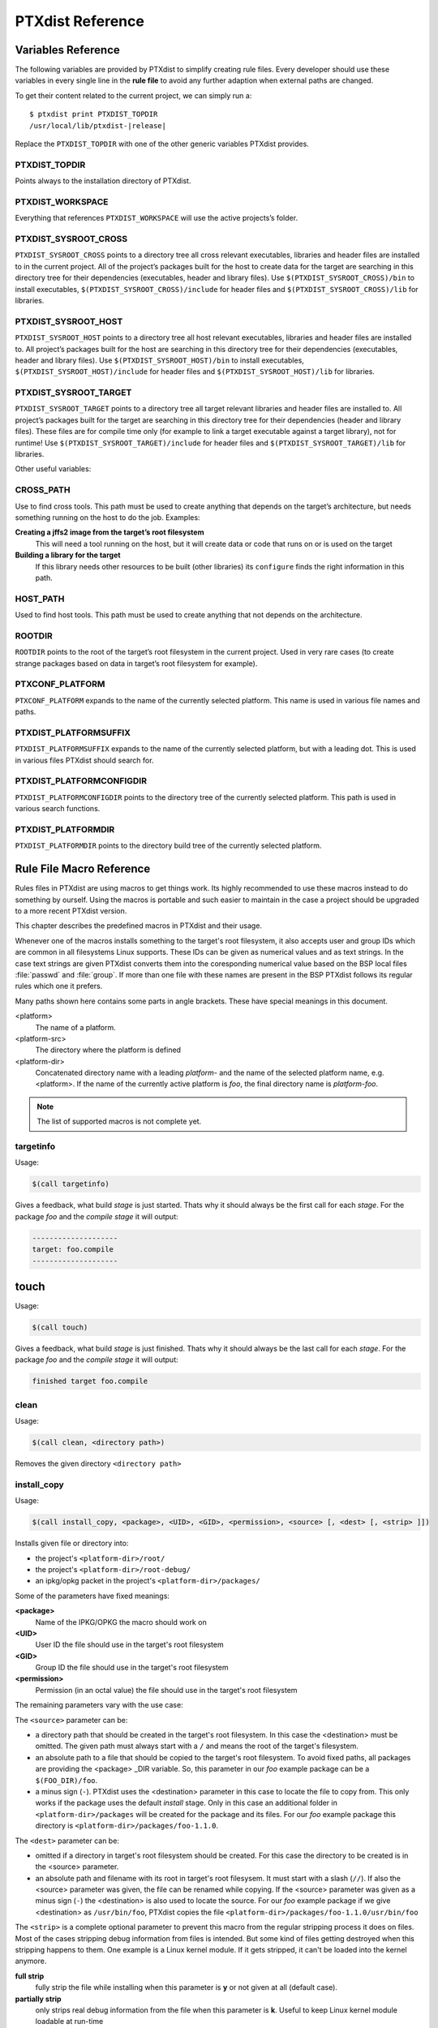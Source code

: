 PTXdist Reference
=================

Variables Reference
-------------------

The following variables are provided by PTXdist to simplify creating
rule files. Every developer should use these variables in every single
line in the **rule file** to avoid any further adaption when external paths
are changed.

To get their content related to the current project, we can simply run
a:

.. parsed-literal::

    $ ptxdist print PTXDIST_TOPDIR
    /usr/local/lib/ptxdist-\ |release|

Replace the ``PTXDIST_TOPDIR`` with one of the other generic variables
PTXdist provides.

PTXDIST_TOPDIR
~~~~~~~~~~~~~~~

Points always to the installation directory of PTXdist.

PTXDIST_WORKSPACE
~~~~~~~~~~~~~~~~~~

Everything that references ``PTXDIST_WORKSPACE`` will use the active
projects’s folder.

PTXDIST_SYSROOT_CROSS
~~~~~~~~~~~~~~~~~~~~~~~

``PTXDIST_SYSROOT_CROSS`` points to a directory tree all cross relevant
executables, libraries and header files are installed to in the current
project. All of the project’s packages built for the host to create data
for the target are searching in this directory tree for their
dependencies (executables, header and library files). Use
``$(PTXDIST_SYSROOT_CROSS)/bin`` to install executables,
``$(PTXDIST_SYSROOT_CROSS)/include`` for header files and
``$(PTXDIST_SYSROOT_CROSS)/lib`` for libraries.

PTXDIST_SYSROOT_HOST
~~~~~~~~~~~~~~~~~~~~~~

``PTXDIST_SYSROOT_HOST`` points to a directory tree all host relevant
executables, libraries and header files are installed to. All project’s
packages built for the host are searching in this directory tree for
their dependencies (executables, header and library files). Use
``$(PTXDIST_SYSROOT_HOST)/bin`` to install executables,
``$(PTXDIST_SYSROOT_HOST)/include`` for header files and
``$(PTXDIST_SYSROOT_HOST)/lib`` for libraries.

PTXDIST_SYSROOT_TARGET
~~~~~~~~~~~~~~~~~~~~~~~~

``PTXDIST_SYSROOT_TARGET`` points to a directory tree all target
relevant libraries and header files are installed to. All project’s
packages built for the target are searching in this directory tree for
their dependencies (header and library files). These files are for
compile time only (for example to link a target executable against a
target library), not for runtime! Use
``$(PTXDIST_SYSROOT_TARGET)/include`` for header files and
``$(PTXDIST_SYSROOT_TARGET)/lib`` for libraries.

Other useful variables:

CROSS_PATH
~~~~~~~~~~~

Use to find cross tools. This path must be used to create anything that
depends on the target’s architecture, but needs something running on the
host to do the job. Examples:

**Creating a jffs2 image from the target’s root filesystem**
    This will need a tool running on the host, but it will create data
    or code that runs on or is used on the target

**Building a library for the target**
    If this library needs other resources to be built (other libraries)
    its ``configure`` finds the right information in this path.

HOST_PATH
~~~~~~~~~~

Used to find host tools. This path must be used to create anything that
not depends on the architecture.

ROOTDIR
~~~~~~~

``ROOTDIR`` points to the root of the target’s root filesystem in the
current project. Used in very rare cases (to create strange packages
based on data in target’s root filesystem for example).

PTXCONF_PLATFORM
~~~~~~~~~~~~~~~~~

``PTXCONF_PLATFORM`` expands to the name of the currently selected
platform. This name is used in various file names and paths.

PTXDIST_PLATFORMSUFFIX
~~~~~~~~~~~~~~~~~~~~~~~

``PTXDIST_PLATFORMSUFFIX`` expands to the name of the currently selected
platform, but with a leading dot. This is used in various files PTXdist
should search for.

PTXDIST_PLATFORMCONFIGDIR
~~~~~~~~~~~~~~~~~~~~~~~~~~

``PTXDIST_PLATFORMCONFIGDIR`` points to the directory tree of the
currently selected platform. This path is used in various search
functions.

PTXDIST_PLATFORMDIR
~~~~~~~~~~~~~~~~~~~~

``PTXDIST_PLATFORMDIR`` points to the directory build tree of the
currently selected platform.

.. _reference_macros:

Rule File Macro Reference
-------------------------

Rules files in PTXdist are using macros to get things work. Its highly
recommended to use these macros instead to do something by ourself. Using the
macros is portable and such easier to maintain in the case a project should be
upgraded to a more recent PTXdist version.

This chapter describes the predefined macros in PTXdist and their usage.

Whenever one of the macros installs something to the target's root filesystem,
it also accepts user and group IDs which are common in all filesystems Linux
supports. These IDs can be given as numerical values and as text strings.
In the case text strings are given PTXdist converts them into the
coresponding numerical value based on the BSP local files :file:`passwd` and :file:`group`.
If more than one file with these names are present in the BSP PTXdist follows
its regular rules which one it prefers.

Many paths shown here contains some parts in angle brackets. These have
special meanings in this document.

<platform>
  The name of a platform.
<platform-src>
  The directory where the platform is defined
<platform-dir>
  Concatenated directory name with a leading *platform-* and the name of the
  selected platform name, e.g. <platform>. If the name of the currently active
  platform is *foo*, the final directory name is *platform-foo*.


.. note:: The list of supported macros is not complete yet.

targetinfo
~~~~~~~~~~

Usage:

.. code-block:: make

 $(call targetinfo)

Gives a feedback, what build *stage* is just started. Thats why it
should always be the first call for each *stage*. For the package
*foo* and the *compile stage* it will output:

.. code-block:: bash

 --------------------
 target: foo.compile
 --------------------

touch
------

Usage:

.. code-block:: make

 $(call touch)

Gives a feedback, what build *stage* is just finished. Thats why it
should always be the last call for each *stage*. For the package
*foo* and the *compile stage* it will output:

.. code-block:: bash

 finished target foo.compile

clean
~~~~~

Usage:

.. code-block:: make

 $(call clean, <directory path>)

Removes the given directory ``<directory path>``

.. _install_copy:

install_copy
~~~~~~~~~~~~~

Usage:

.. code-block:: make

 $(call install_copy, <package>, <UID>, <GID>, <permission>, <source> [, <dest> [, <strip> ]])

Installs given file or directory into:

* the project's ``<platform-dir>/root/``
* the project's ``<platform-dir>/root-debug/``
* an ipkg/opkg packet in the project's ``<platform-dir>/packages/``

Some of the parameters have fixed meanings:

**<package>**
  Name of the IPKG/OPKG the macro should work on
**<UID>**
  User ID the file should use in the target's root filesystem
**<GID>**
  Group ID the file should use in the target's root filesystem
**<permission>**
  Permission (in an octal value) the file should use in the target's root filesystem

The remaining parameters vary with the use case:

The ``<source>`` parameter can be:

* a directory path that should be created in the target's root filesystem.
  In this case the <destination> must be omitted.
  The given path must always start with a ``/`` and means the root
  of the target's filesystem.
* an absolute path to a file that should be copied to the target's root
  filesystem. To avoid fixed paths, all packages are providing the
  <package> _DIR variable. So, this parameter in our
  *foo* example package can be a ``$(FOO_DIR)/foo``.
* a minus sign (``-``). PTXdist uses the <destination>
  parameter in this case to locate the file to copy from. This only works
  if the package uses the default *install* stage. Only in this
  case an additional folder in ``<platform-dir>/packages`` will
  be created for the package and its files. For our *foo* example
  package this directory is ``<platform-dir>/packages/foo-1.1.0``.

The ``<dest>`` parameter can be:

* omitted if a directory in target's root filesystem should be created.
  For this case the directory to be created is in the <source> parameter.
* an absolute path and filename with its root in target's root filesysem.
  It must start with a slash (``//``). If also the <source>
  parameter was given, the file can be renamed while copying.
  If the <source> parameter was given as a minus
  sign (``-``) the <destination> is also used to
  locate the source. For our *foo* example package if we give
  <destination> as ``/usr/bin/foo``, PTXdist
  copies the file ``<platform-dir>/packages/foo-1.1.0/usr/bin/foo``

The ``<strip>`` is a complete optional parameter to prevent
this macro from the regular stripping process it does on files. Most of the cases
stripping debug information from files is intended. But some kind of files getting
destroyed when this stripping happens to them. One example is a Linux kernel module.
If it gets stripped, it can't be loaded into the kernel anymore.

**full strip**
  fully strip the file while installing when this parameter is **y** or not
  given at all (default case).
**partially strip**
  only strips real debug information from the file when this parameter is
  **k**. Useful to keep Linux kernel module loadable at run-time
**no strip**
  preserve the file from being stripped when this parameter is one of the
  following: **0**, **n**, **no**, **N** or **NO**.

Due to the complexity of this macro, here are some usage examples:

Create a directory in the root filesystem:

.. code-block:: make

 $(call install_copy, foo, 0, 0, 0755, /home/user-foo)

Copy a file from the package build directory to the root filesystem:

.. code-block:: make

 $(call install_copy, foo, 0, 0, 0755, $(FOO_DIR)/foo, /usr/bin/foo)

Copy a file from the package build directory to the root filesystem and rename
it:

.. code-block:: make

 $(call install_copy, foo, 0, 0, 0755, $(FOO_DIR)/foo, /usr/bin/bar)

Copy a file from the package install directory to the root filesystem:

.. code-block:: make

 $(call install_copy, foo, 0, 0, 0755, -, /usr/bin/foo)

install_tree
~~~~~~~~~~~~

Usage:

.. code-block:: make

 $(call install_tree, <package>, <UID>, <GID>, <source dir>, <destination dir>)

Installs the whole directory tree with all files from the given directory into:

* the project's ``<platform-dir>/root/``
* the project's ``<platform-dir>/root-debug/``
* an ipkg packet in the project's ``<platform-dir>/packages/``

Some of the parameters have fixed meanings:

**<package>**
  Name of the IPKG/OPKG the macro should work on
**<UID>**
  User ID the directories and files should use in the target's root filesystem
  or ``-`` to keep the UID from the source tree
**<GID>**
  Group ID the directories and files should use in the target's root filesystem
  or ``-`` to keep the GID from the source tree
**<source dir>**
  This is the path to the tree of directories and files to be installed. It can
  be ``-`` to use the package directory of the current package instead
**<destination dir>**
  The basename of the to-be-installed tree in the root filesystem

Note: This installation macro

* uses the same permission flags in the destination dir as found
  in the source dir. This is valid for directories and regular files
* skips all directories with names like ``.svn``, ``.git``, ``.pc`` and
  ``CVS`` in the source directory

Examples:

Install the whole tree found in ``/home/jbe/foo`` to the root filesystem
at location ``/usr/share/bar``.

.. code-block:: make

 $(call install_tree, foo, 0, 0, /home/jbe/foo, /usr/share/bar)

Install all files from the tree found in the current package FOO to the root
filesystem at location ``/usr/share/bar``.

.. code-block:: make

 $(call install_tree, foo, 0, 0, -, /usr/share/bar)

If the current package is ``foo-1.0`` the base path for the directory tree
will be ``$(PKGDIR)/foo-1.0/usr/share/bar``.

install_alternative_tree
~~~~~~~~~~~~~~~~~~~~~~~~

Usage:

.. code-block:: make

 $(call install_alternative_tree, <package>, <UID>, <GID>, <destination dir>)

Installs the whole source directory tree with all files from the given directory into:

* the project's ``<platform-dir>/root/``
* the project's ``<platform-dir>/root-debug/``
* an ipkg packet in the project's ``<platform-dir>/packages/``

The ``<destination dir>`` is used like in the ``install_alternative`` to let
PTXdist search in the same directories and order for the given directory.

Some of the parameters have fixed meanings:

**<package>**
  Name of the IPKG/OPKG the macro should work on
**<UID>**
  User ID the directories and files should use in the target's root filesystem
  or ``-`` to keep the UID from the source
**<GID>**
  Group ID the directories and files should use in the target's root
  filesystem or ``-`` to keep the GID from the source
**<destination dir>**
  The basename of the to-be-installed tree in the root filesystem

.. note:: This installation macro

  * uses the same permission flags in the destination dir as found in the source
    dir. This is valid for directories and regular files
  * skips all directories with names like ``.svn``, ``.git``, ``.pc`` and ``CVS``
    in the source directory

Examples:

Install the whole tree found in project's ``projectroot/usr/share/bar``
to the root filesystem at location ``/usr/share/bar``.

.. code-block:: make

 $(call install_alternative_tree, foo, 0, 0, /usr/share/bar)

install_alternative
~~~~~~~~~~~~~~~~~~~

Usage:

.. code-block:: make

 $(call install_alternative, <package>, <UID>, <GID>, <permission>, <destination>)

Installs given files or directories into:

* the project's ``<platform-dir>/root/``
* the project's ``<platform-dir>/root-debug/``
* an ipkg/opkg packet in the project's ``<platform-dir>/packages/``

The base parameters and their meanings:

**<package>**
  Name of the IPKG/OPKG the macro should work on
**<UID>**
  User ID the file should use in the target's root filesystem
**<GID>**
  Group ID the file should use in the target's root filesystem
**<permission>**
  Permission (in an octal value) the file should use in the target's root filesystem

The parameter <destination> is meant as an absolute path
and filename in target's root filesystem. PTXdist searches for the source
of this file in:

* the local project
* in the used platform
* PTXdist's install path
* in the current package

As this search algorithm is complex, here an example for the file
``/etc/foo`` in package ``FOO``. PTXdist will search for this
file in the following order:

* project's directory ``projectroot.<platform>/etc/foo``
* project's directory ``projectroot/etc/foo.<platform>``
* platform's directory ``<platform-src>/projectroot/etc/foo``
* project's directory ``projectroot/etc/foo``
* ptxdist's directory ``generic/etc/foo``
* project's directory ``$(FOO_DIR)/etc/foo``

The generic rules are looking like the following:

* ``$(PTXDIST_WORKSPACE)/projectroot.$(PTXDIST_PLATFORMSUFFIX)/etc/foo``
* ``$(PTXDIST_WORKSPACE)/projectroot/etc/foo$(PTXDIST_PLATFORMSUFFIX)``
* ``$(PTXDIST_PLATFORMCONFIGDIR)/projectroot/etc/foo``
* ``$(PTXDIST_WORKSPACE)/projectroot/etc/foo``
* ``$(PTXDIST_TOPDIR)/generic/etc/foo``
* ``$(FOO_DIR)/etc/foo``

Note: You can get the current values for the listed variables above via running
PTXdist with the ``print`` parameter:

.. code-block:: bash

 $ ptxdist print PTXDIST_PLATFORMSUFFIX

install_link
~~~~~~~~~~~~

Usage:

.. code-block:: make

 $(call install_link, <package>, <point to>, <where>)

Installs a symbolic link into:

* the project's ``<platform-dir>/root/``
* the project's ``<platform-dir>/root-debug/``
* an ipkg/opkg packet in the project's ``<platform-dir>/packages/``

The parameters and their meanings:

**<package>**
  Name of the IPKG/OPKG the macro should work on
**<point to>**
  Path and name the link should point to. Note: This macro rejects absolute
  paths. If needed use relative paths instead.
**<where>**
  Path and name of the symbolic link.

A few usage examples.

Create a symbolic link as ``/usr/lib/libfoo.so`` pointing to
``libfoo.so.1.1.0`` in the same directory:

.. code-block:: make

 $(call install_link, foo, libfoo.so.1.1.0, /usr/lib/libfoo.so)

Create a symbolic link as ``/usr/bin/foo`` pointing to ``/bin/bar``:

.. code-block:: make

 $(call install_link, foo, ../../bin/bar, /usr/bin/foo)

.. _install_archive:

install_archive
~~~~~~~~~~~~~~~

Usage:

.. code-block:: make

 $(call install_archive, <package>, <UID>, <GID>, <archive> , <base path>)

Installs archives content into:

* the project's ``<platform-dir>/root/``
* the project's ``<platform-dir>/root-debug/``
* an ipkg/opkg packet in the project's ``<platform-dir>/packages/``

All parameters have fixed meanings:

**<package>**
  Name of the IPKG/OPKG the macro should work on
**<UID>**
  User ID all files and directory of the archive should use in the target's
  root filesystem. A ``-`` uses the file's/directory's UID in the archive
**<GID>**
  Group ID the files and directories should use in the target's root filesystem.
  A ``-`` uses the file's/directory's GID in the archive
**<archive>**
  Name of the archive to be used in this call. The given path and filename is
  used as is
**<base path>**
  Base path component in the root filesystem the archive should be extracted
  to. Can be just ``/`` for root.

install_lib
~~~~~~~~~~~

Usage:

.. code-block:: make

 $(call install_lib, <package>, <UID>, <GID>, <permission>, <libname>)

Installs the shared library <libname> into the root filesystem.

* the project's ``<platform-dir>/root/``
* the project's ``<platform-dir>/root-debug/``
* an ipkg/opkg packet in the project's ``<platform-dir>/packages/``

The parameters and their meanings:

**<package>**
  Name of the IPKG/OPKG the macro should work on
**<UID>**
  User ID the file should use in the target's root filesystem
**<GID>**
  Group ID the directories and files should use in the target's root filesystem
**<permission>**
  Permission (as an octal value) the library should use in the target's root
  filesystem (mostly 0644)
**<libname>**
  Basename of the library without any extension and path

The ``install_lib`` macro searches for the library at the most
common directories ``/lib`` and ``/usr/lib``. And it searches always
in the package's corresponding directory in ``<platform-dir>/packages/``.
It also handles all required links to make the library work at runtime.

An example.

Lets assume the package 'foo-1.0.0' has installed the library ``libfoo`` into
its ``<platform-dir>/packages/foo-1.0.0`` at:

* the lib: ``<platform-dir>/packages/foo-1.0.0/usr/lib/libfoo1.so.0.0.0``
* first link: ``<platform-dir>/packages/foo-1.0.0/usr/lib/libfoo1.so.0``
* second link: ``<platform-dir>/packages/foo-1.0.0/usr/lib/libfoo1.so``

To install this library and its corresponding links, the following line does the job:

.. code-block:: make

 $(call install_lib, foo, 0, 0, 0644, libfoo1)

Note: The package's install stage must be 'DESTDIR' aware to be able to make
it install its content into the corresponding packages directory (in our example
``<platform-dir>/packages/foo-1.0.0/`` here).


.. _param_macros:

ptx/endis
~~~~~~~~~

To convert the state (set/unset) of a variable into an ``enable/disable``
string use the ``ptx/endis`` macro.
If the given <variable> is set this macro expands to
the string ``enable``, if unset to ``disable`` instead.

Usage:

.. code-block:: make

 --$(call ptx/endis, <variable>)-<parameter>

An example:

.. code-block:: make

 FOO_CONF_OPT += --$(call ptx/endis,FOO_VARIABLE)-something

Depending on the state of FOO_VARIABLE this line results into

.. code-block:: make

 FOO_CONF_OPT += --enable-something (if FOO_VARIABLE is set)
 FOO_CONF_OPT += --disable-something (if FOO_VARIABLE is unset)

Refer ``ptx/disen`` for the opposite string expansion.

ptx/disen
~~~~~~~~~

To convert the state (set/unset) of a variable into a ``disable/enable``
string use the ``ptx/disen`` macro.
If the given <variable> is set this macro expands to
the string ``disable``, if unset to ``enable`` instead.

Usage:

.. code-block:: make

 --$(call ptx/disen, <variable>)-<parameter>

An example:

.. code-block:: make

 FOO_CONF_OPT += --$(call ptx/disen,FOO_VARIABLE)-something

Depending on the state of FOO_VARIABLE this line results into

.. code-block:: make

 FOO_CONF_OPT += --disable-something (if FOO_VARIABLE is set)
 FOO_CONF_OPT += --enable-something (if FOO_VARIABLE is unset)

Refer ``ptx/endis`` for the opposite string expansion.

ptx/wwo
~~~~~~~

To convert the state (set/unset) of a variable into a ``with/without``
string use the ``ptx/wwo`` macro.
If the given <variable> is set this macro expands to
the string ``with``, if unset to ``without`` instead.

Usage:

.. code-block:: make

 --$(call ptx/wwo, <variable>)-<parameter>

An example:

.. code-block:: make

 FOO_CONF_OPT += --$(call ptx/wwo,FOO_VARIABLE)-something

Depending on the state of FOO_VARIABLE this line results into

.. code-block:: make

 FOO_CONF_OPT += --with-something (if FOO_VARIABLE is set)
 FOO_CONF_OPT += --without-something (if FOO_VARIABLE is unset)

ptx/ifdef
~~~~~~~~~

To convert the state (set/unset) of a variable into one of two strings use the
``ptx/ifdef`` macro.
If the given <variable> is set this macro expands to
the first given string, if unset to the second given string.

Usage:

.. code-block:: make

 --with-something=$(call ptx/ifdef, <variable>, <first-string>, <second-string)

An example:

.. code-block:: make

 FOO_CONF_OPT += --with-something=$(call ptx/ifdef,FOO_VARIABLE,/usr,none)

Depending on the state of FOO_VARIABLE this line results into

.. code-block:: make

 FOO_CONF_OPT += --with-something=/usr (if FOO_VARIABLE is set)
 FOO_CONF_OPT += --with-something=none (if FOO_VARIABLE is unset)

.. _rulefile:

Rule file layout
----------------

Each rule file provides PTXdist with the required steps to be done on a
per package base:

-  get

-  extract

-  prepare

-  compile

-  install

-  targetinstall

Default stage rules
~~~~~~~~~~~~~~~~~~~

As for most packages these steps can be done in a default way, PTXdist
provides generic rules for each package. If a package’s rule file does
not provide a specific stage rule, the default stage rule will be used
instead.

.. Important::
  Omitting one of the stage rules **does not mean** that PTXdist skips
  this stage!
  In this case the default stage rule is used instead.

get Stage Default Rule
^^^^^^^^^^^^^^^^^^^^^^

If the *get* stage is omitted, PTXdist runs instead:

.. code-block:: make

    $(STATEDIR)/@package@.get:
    		@$(call targetinfo)
    		@$(call touch)

Which means this step is skipped.

If the package is an archive that must be downloaded from the web, the
following rule must exist in this case:

.. code-block:: make

    $(@package@_SOURCE):
    		@$(call targetinfo)
		@$(call get, @package@)

extract Stage Default Rule
^^^^^^^^^^^^^^^^^^^^^^^^^^

If the *extract* stage is omitted, PTXdist runs instead:

.. code-block:: make

    $(STATEDIR)/@package@.extract:
    		@$(call targetinfo)
		@$(call clean, $(@package@_DIR))
		@$(call extract, @package@)
		@$(call patchin, @package@)
    		@$(call touch)

Which means a current existing directory of this package will be
removed, the archive gets freshly extracted again and (if corresponding
patches are found) patched.

prepare Stage Default Rule
^^^^^^^^^^^^^^^^^^^^^^^^^^

If the *prepare* stage is omitted, PTXdist runs a default stage rule
depending on some variable settings.

If the package’s rule file defines ``@package@_CONF_TOOL`` to ``NO``,
this stage is simply skipped.

All rules files shall create the ``@package@_CONF_ENV`` variable and
define it at least to ``$(CROSS_ENV)`` if the prepare stage is used.

If the package’s rule file defines ``@package@_CONF_TOOL`` to
``autoconf`` (``FOO_CONF_TOOL = autoconf`` for our *foo* example),
PTXdist treats this package as an autotoolized package and runs:

.. code-block:: make

    $(STATEDIR)/@package@.prepare:
    		@$(call targetinfo)
		@$(call clean, $(@package@_DIR)/config.cache)
		@cd $(@package@_DIR)/$(@package@_SUBDIR) && \
			$(@package@_PATH) $(@package@_CONF_ENV) \
			./configure $(@package@_CONF_OPT)
    		@$(call touch)

The ``@package@_CONF_OPT`` should at least be defined to
``$(CROSS_AUTOCONF_USR)`` or ``$(CROSS_AUTOCONF_ROOT)``.

If the package’s rule file defines ``@package@_CONF_TOOL`` to ``cmake``
(``FOO_CONF_TOOL = cmake`` for our *foo* example), PTXdist treats this
package as a *cmake* based package and runs:

.. code-block:: make

    $(STATEDIR)/@package@.prepare:
    		@$(call targetinfo)
		@cd $(@package@_DIR) && \
			$(@package@_PATH) $(@package@_CONF_ENV) \
			cmake $(@package@_CONF_OPT)
    		@$(call touch)

The ``@package@_CONF_OPT`` should at least be defined to
``$(CROSS_CMAKE_USR)`` or ``$(CROSS_CMAKE_ROOT)``.

If the package’s rule file defines ``@package@_CONF_TOOL`` to ``qmake``
(``FOO_CONF_TOOL = qmake`` for our *foo* example), PTXdist treats this
package as a *qmake* based package and runs:

.. code-block:: make

    $(STATEDIR)/@package@.prepare:
    		@$(call targetinfo)
		@cd $(@package@_DIR) && \
			$(@package@_PATH) $(@package@_CONF_ENV) \
			qmake $(@package@_CONF_OPT)
    		@$(call touch)

The ``@package@_CONF_OPT`` should at least be defined to
``$(CROSS_QMAKE_OPT)``.

compile Stage Default Rule
^^^^^^^^^^^^^^^^^^^^^^^^^^

If the *compile* stage is omitted, PTXdist runs instead:

.. code-block:: make

    $(STATEDIR)/@package@.compile:
    		@$(call targetinfo)
		@cd $(@package@_DIR) && \
			$(@package@_PATH) $(@package@_MAKE_ENV) \
			$(MAKE) $(@package@_MAKE_OPT) $(@package@_MAKE_PAR)
    		@$(call touch)

If the ``@package@_MAKE_ENV`` is not defined, it defaults to
``$(CROSS_ENV)``. If some additional variables should be added to the
``@package@_MAKE_ENV``, always begin with the ``$(CROSS_ENV)`` and then
add the additional variables.

If the ``@package@_MAKE_OPT`` is intended for additional parameters to
be forwarded to ``make`` or to overwrite some settings from the
``@package@_MAKE_ENV``. If not defined in the rule file it defaults to
an empty string.

Note: ``@package@_MAKE_PAR`` can be defined to ``YES`` or ``NO`` to
control if the package can be built in parallel.

install Stage Default Rule
^^^^^^^^^^^^^^^^^^^^^^^^^^

If the *install* stage is omitted, PTXdist runs instead:

.. code-block:: make

    $(STATEDIR)/@package@.install:
    		@$(call targetinfo)
		@cd $(@package@_DIR) && \
			$(@package@_PATH) $(@package@_MAKE_ENV) \
			$(MAKE) $(@package@_INSTALL_OPT)
    		@$(call touch)

Note: ``@package@_INSTALL_OPT`` is always defined to ``install`` if not
otherwise specified. This value can be replaced by a package’s rule file
definition.

targetinstall Stage Default Rule
^^^^^^^^^^^^^^^^^^^^^^^^^^^^^^^^

There is no default rule for a package’s *targetinstall* state. PTXdist
has no idea what is required on the target at run-time. This stage is up
to the developer only. Refer to section :ref:`reference_macros`
for further info on how to select files to be included in the target’s
root filesystem.

Skipping a Stage
~~~~~~~~~~~~~~~~

For the case that a specific stage should be skipped, an empty rule must
be provided:

.. code-block:: make

    $(STATEDIR)/@package@.<stage_to_skip>:
    		@$(call targetinfo)
    		@$(call touch)

Replace the <stage_to_skip> by ``get``, ``extract``, ``prepare``,
``compile``, ``install`` or ``targetinstall``.

PTXdist parameter reference
---------------------------

PTXdist is a command line tool, which is basicly called as:

.. code-block:: bash

    $  ptxdist <action [args]> [options]

Setup and Project Actions
~~~~~~~~~~~~~~~~~~~~~~~~~

``menu``
  this will start a menu front-end to control some of
  PTXdist’s features in a menu based convenient way. This menu handles the
  actions *menuconfig*, *platformconfig*, *kernel* config, *select*,
  *platform*, *boardsetup*, *setup*, *go* and *images*.

``select <config>``
  this action will select a user land
  configuration. This step is only required in projects, where no
  ``selected_ptxconfig`` file is present. The <config> argument must point
  to a valid user land configuration file. PTXdist provides this feature
  to enable the user to maintain more than one user land configuration in
  the same project.

``platform <config>``
  this action will select a platform
  configuration. This step is only required in projects, where no
  ``selected_platform`` file is present. The <config> argument must point
  to a valid platform configuration file. PTXdist provides this feature to
  enable the user to maintain more than one platform in one project.

``setup``
  PTXdist uses some global settings, independent from the
  project it is working on. These settings belong to users preferences or
  simply some network settings to permit PTXdist to download required
  packages.

``boardsetup``
  PTXdist based projects can provide information to
  setup and configure the target automatically. This action let the user
  setup the environment specific settings like the network IP address and
  so on.

``projects``
  if the generic projects coming in a separate archive
  are installed, this actions lists the projects a user can clone for its
  own work.

``clone <from> <to>``
  this action clones an existing project from
  the ``projects`` list into a new directory. The <from>argument must be a
  name gotten from ``ptxdist projects`` command, the <to>argument is the
  new project (and directory) name, created in the current directory.

``menuconfig``
  start the menu to configure the project’s root
  filesystem. This is in respect to user land only. Its the main menu to
  select applications and libraries, the root filesystem of the target
  should consist of.

``menuconfig platform``
  this action starts the menu to configure
  platform’s settings. As these are architecture and target specific
  settings it configures the toolchain, the kernel and a bootloader (but
  no user land components). Due to a project can support more than one
  platform, this will configure the currently selected platform. The short
  form for this action is ``platformconfig``.

``menuconfig kernel``
  start the menu to configure the platform’s
  kernel. As a project can support more than one platform, this will
  configure the currently selected platform. The short form for this
  action is ``kernelconfig``.

``menuconfig barebox``
  this action starts the configure menu for
  the selected bootloader. It depends on the platform settings which
  bootloader is enabled and to be used as an argument to the
  ``menuconfig`` action parameter. Due to a project can support more than
  one platform, this will configure the bootloader of the currently
  selected platform.

Build Actions
~~~~~~~~~~~~~

``go``
  this action will build all enabled packages in the current
  project configurations (platform and user land). It will also rebuild
  reconfigured packages if any or build additional packages if they where
  enabled meanwhile. If enables this step also builds the kernel and
  bootloader image.

``images``
  most of the time this is the last step to get the
  required files and/or images for the target. It creates filesystems or
  device images to be used in conjunction with the target’s filesystem
  media. The result can be found in the ``images/`` directory of the
  project or the platform directory.

Clean Actions
~~~~~~~~~~~~~

``clean``
  the ``clean`` action will remove all generated files
  while the last ``go`` run: all build, packages and root filesystem
  directories. Only the selected configuration files are left untouched.
  This is a way to start a fresh build cycle.

``clean root``
  this action will only clean the root filesystem
  directories. All the build directories are left untouched. Using this
  action will re-generate all ipkg/opkg archives from the already built
  packages and also the root filesystem directories in the next ``go``
  action. The ``clean root`` and ``go`` action is useful, if the
  *targetinstall* stage for all packages should run again.

``clean <package>``
  this action will only clean the dedicated
  <package>. It will remove its build directory and all installed files
  from the corresponding sysroot directory.

``distclean``
  the ``distclean`` action will remove all files that
  are not part of the main project. It removes all generated files and
  directories like the ``clean`` action and also the created links in any
  ``platform`` and/or ``select`` action.

